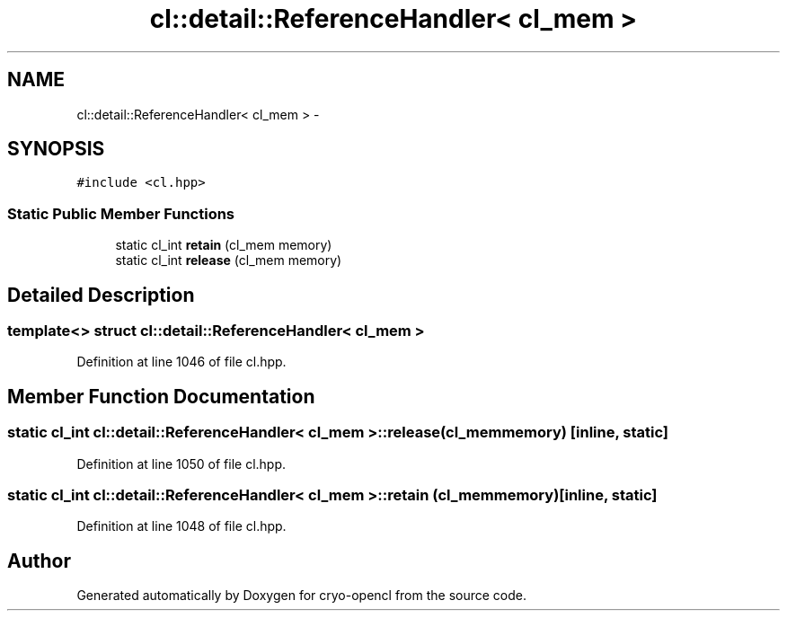 .TH "cl::detail::ReferenceHandler< cl_mem >" 3 "Mon Mar 14 2011" "cryo-opencl" \" -*- nroff -*-
.ad l
.nh
.SH NAME
cl::detail::ReferenceHandler< cl_mem > \- 
.SH SYNOPSIS
.br
.PP
.PP
\fC#include <cl.hpp>\fP
.SS "Static Public Member Functions"

.in +1c
.ti -1c
.RI "static cl_int \fBretain\fP (cl_mem memory)"
.br
.ti -1c
.RI "static cl_int \fBrelease\fP (cl_mem memory)"
.br
.in -1c
.SH "Detailed Description"
.PP 

.SS "template<> struct cl::detail::ReferenceHandler< cl_mem >"

.PP
Definition at line 1046 of file cl.hpp.
.SH "Member Function Documentation"
.PP 
.SS "static cl_int \fBcl::detail::ReferenceHandler\fP< cl_mem >::release (cl_memmemory)\fC [inline, static]\fP"
.PP
Definition at line 1050 of file cl.hpp.
.SS "static cl_int \fBcl::detail::ReferenceHandler\fP< cl_mem >::retain (cl_memmemory)\fC [inline, static]\fP"
.PP
Definition at line 1048 of file cl.hpp.

.SH "Author"
.PP 
Generated automatically by Doxygen for cryo-opencl from the source code.
